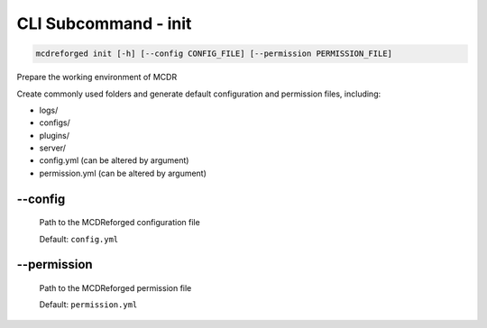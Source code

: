 
CLI Subcommand - init
=====================

.. code-block:: bash

    mcdreforged init [-h] [--config CONFIG_FILE] [--permission PERMISSION_FILE]

Prepare the working environment of MCDR

Create commonly used folders and generate default configuration and permission files, including:

* logs/
* configs/
* plugins/
* server/
* config.yml (can be altered by argument)
* permission.yml (can be altered by argument)

--config
--------

    Path to the MCDReforged configuration file

    Default: ``config.yml``

    .. versionadded:: v2.13.0

--permission
------------

    Path to the MCDReforged permission file

    Default: ``permission.yml``

    .. versionadded:: v2.13.0
